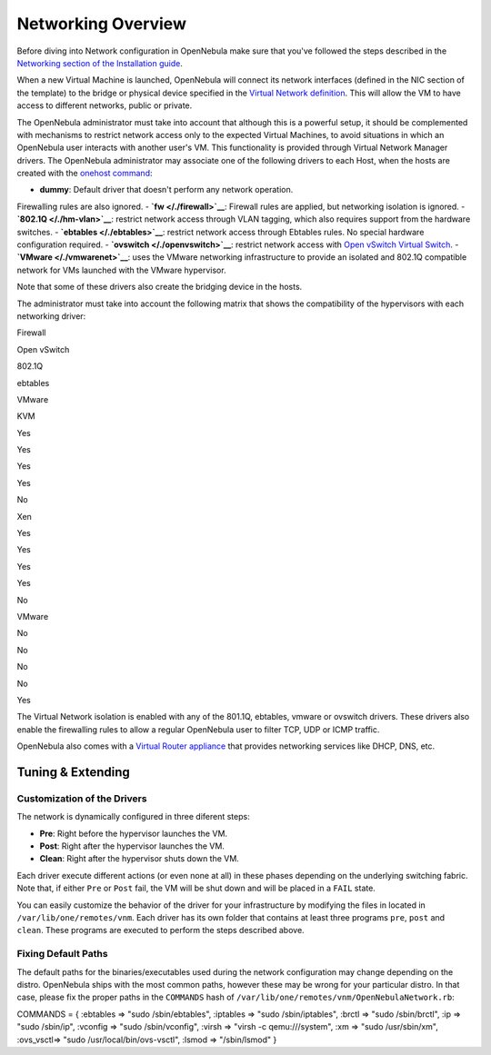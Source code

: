 ===================
Networking Overview
===================

Before diving into Network configuration in OpenNebula make sure that
you've followed the steps described in the `Networking section of the
Installation guide </./ignc#step_8_networking_configuration>`__.

When a new Virtual Machine is launched, OpenNebula will connect its
network interfaces (defined in the NIC section of the template) to the
bridge or physical device specified in the `Virtual Network
definition </./vgg>`__. This will allow the VM to have access to
different networks, public or private.

The OpenNebula administrator must take into account that although this
is a powerful setup, it should be complemented with mechanisms to
restrict network access only to the expected Virtual Machines, to avoid
situations in which an OpenNebula user interacts with another user's VM.
This functionality is provided through Virtual Network Manager drivers.
The OpenNebula administrator may associate one of the following drivers
to each Host, when the hosts are created with the `onehost
command </./host_guide>`__:

-  **dummy**: Default driver that doesn't perform any network operation.
Firewalling rules are also ignored.
-  **`fw </./firewall>`__**: Firewall rules are applied, but networking
isolation is ignored.
-  **`802.1Q </./hm-vlan>`__**: restrict network access through VLAN
tagging, which also requires support from the hardware switches.
-  **`ebtables </./ebtables>`__**: restrict network access through
Ebtables rules. No special hardware configuration required.
-  **`ovswitch </./openvswitch>`__**: restrict network access with `Open
vSwitch Virtual Switch <http://openvswitch.org/>`__.
-  **`VMware </./vmwarenet>`__**: uses the VMware networking
infrastructure to provide an isolated and 802.1Q compatible network
for VMs launched with the VMware hypervisor.

Note that some of these drivers also create the bridging device in the
hosts.

The administrator must take into account the following matrix that shows
the compatibility of the hypervisors with each networking driver:

Firewall

Open vSwitch

802.1Q

ebtables

VMware

KVM

Yes

Yes

Yes

Yes

No

Xen

Yes

Yes

Yes

Yes

No

VMware

No

No

No

No

Yes

The Virtual Network isolation is enabled with any of the 801.1Q,
ebtables, vmware or ovswitch drivers. These drivers also enable the
firewalling rules to allow a regular OpenNebula user to filter TCP, UDP
or ICMP traffic.

OpenNebula also comes with a `Virtual Router appliance </./router>`__
that provides networking services like DHCP, DNS, etc.

Tuning & Extending
==================

Customization of the Drivers
----------------------------

The network is dynamically configured in three diferent steps:

-  **Pre**: Right before the hypervisor launches the VM.
-  **Post**: Right after the hypervisor launches the VM.
-  **Clean**: Right after the hypervisor shuts down the VM.

Each driver execute different actions (or even none at all) in these
phases depending on the underlying switching fabric. Note that, if
either ``Pre`` or ``Post`` fail, the VM will be shut down and will be
placed in a ``FAIL`` state.

You can easily customize the behavior of the driver for your
infrastructure by modifying the files in located in
``/var/lib/one/remotes/vnm``. Each driver has its own folder that
contains at least three programs ``pre``, ``post`` and ``clean``. These
programs are executed to perform the steps described above.

Fixing Default Paths
--------------------

The default paths for the binaries/executables used during the network
configuration may change depending on the distro. OpenNebula ships with
the most common paths, however these may be wrong for your particular
distro. In that case, please fix the proper paths in the ``COMMANDS``
hash of ``/var/lib/one/remotes/vnm/OpenNebulaNetwork.rb``:

.. code:: code

COMMANDS = {
:ebtables => "sudo /sbin/ebtables",
:iptables => "sudo /sbin/iptables",
:brctl    => "sudo /sbin/brctl",
:ip       => "sudo /sbin/ip",
:vconfig  => "sudo /sbin/vconfig",
:virsh    => "virsh -c qemu:///system",
:xm       => "sudo /usr/sbin/xm",
:ovs_vsctl=> "sudo /usr/local/bin/ovs-vsctl",
:lsmod    => "/sbin/lsmod"
}

